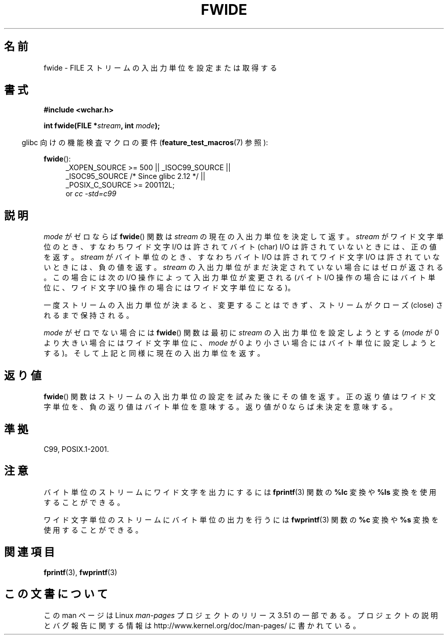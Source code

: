 .\" Copyright (c) Bruno Haible <haible@clisp.cons.org>
.\"
.\" %%%LICENSE_START(GPLv2+_DOC_ONEPARA)
.\" This is free documentation; you can redistribute it and/or
.\" modify it under the terms of the GNU General Public License as
.\" published by the Free Software Foundation; either version 2 of
.\" the License, or (at your option) any later version.
.\" %%%LICENSE_END
.\"
.\" References consulted:
.\"   GNU glibc-2 source code and manual
.\"   Dinkumware C library reference http://www.dinkumware.com/
.\"   OpenGroup's Single UNIX specification http://www.UNIX-systems.org/online.html
.\"   ISO/IEC 9899:1999
.\"
.\"*******************************************************************
.\"
.\" This file was generated with po4a. Translate the source file.
.\"
.\"*******************************************************************
.TH FWIDE 3 2011\-09\-17 GNU "Linux Programmer's Manual"
.SH 名前
fwide \- FILE ストリームの入出力単位を設定または取得する
.SH 書式
.nf
\fB#include <wchar.h>\fP
.sp
\fBint fwide(FILE *\fP\fIstream\fP\fB, int \fP\fImode\fP\fB);\fP
.fi
.sp
.in -4n
glibc 向けの機能検査マクロの要件 (\fBfeature_test_macros\fP(7)  参照):
.in
.ad l
.sp
\fBfwide\fP():
.RS 4
_XOPEN_SOURCE\ >=\ 500 || _ISOC99_SOURCE ||
.br
_ISOC95_SOURCE /* Since glibc 2.12 */ ||
.br
_POSIX_C_SOURCE\ >=\ 200112L;
.br
or \fIcc\ \-std=c99\fP
.RE
.ad
.SH 説明
\fImode\fP がゼロならば \fBfwide\fP()  関数は \fIstream\fP の現在の 入出力単位を決定して返す。\fIstream\fP
がワイド文字単位のとき、 すなわちワイド文字 I/O は許されてバイト (char) I/O は許されていない ときには、正の値を返す。
\fIstream\fP がバイト単位のとき、すなわちバイト I/O は許されて ワイド文字 I/O は許されていないときには、負の値を返す。
\fIstream\fP の入出力単位がまだ決定されていない場合にはゼロが返される。 この場合には次の I/O 操作によって入出力単位が変更される (バイト
I/O 操作の場合にはバイト単位に、ワイド文字 I/O 操作の場合には ワイド文字単位になる)。
.PP
一度ストリームの入出力単位が決まると、変更することはできず、 ストリームがクローズ (close) されるまで保持される。
.PP
\fImode\fP がゼロでない場合には \fBfwide\fP()  関数は最初に \fIstream\fP の入出力単位を設定しようとする (\fImode\fP が 0
より大きい場合にはワイド文字単位に、 \fImode\fP が 0 より小さい場合にはバイト単位に設定しようとする)。
そして上記と同様に現在の入出力単位を返す。
.SH 返り値
\fBfwide\fP()  関数はストリームの入出力単位の設定を試みた後にその値を返す。 正の返り値はワイド文字単位を、負の返り値はバイト単位を意味する。
返り値が 0 ならば未決定を意味する。
.SH 準拠
C99, POSIX.1\-2001.
.SH 注意
バイト単位のストリームにワイド文字を出力にするには \fBfprintf\fP(3)  関数の \fB%lc\fP 変換や \fB%ls\fP
変換を使用することができる。
.PP
ワイド文字単位のストリームにバイト単位の出力を行うには \fBfwprintf\fP(3)  関数の \fB%c\fP 変換や \fB%s\fP
変換を使用することができる。
.SH 関連項目
\fBfprintf\fP(3), \fBfwprintf\fP(3)
.SH この文書について
この man ページは Linux \fIman\-pages\fP プロジェクトのリリース 3.51 の一部
である。プロジェクトの説明とバグ報告に関する情報は
http://www.kernel.org/doc/man\-pages/ に書かれている。
